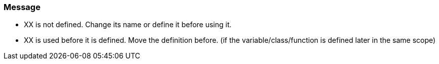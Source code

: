 === Message

* XX is not defined. Change its name or define it before using it.
* XX is used before it is defined. Move the definition before. (if the variable/class/function is defined later in the same scope)

